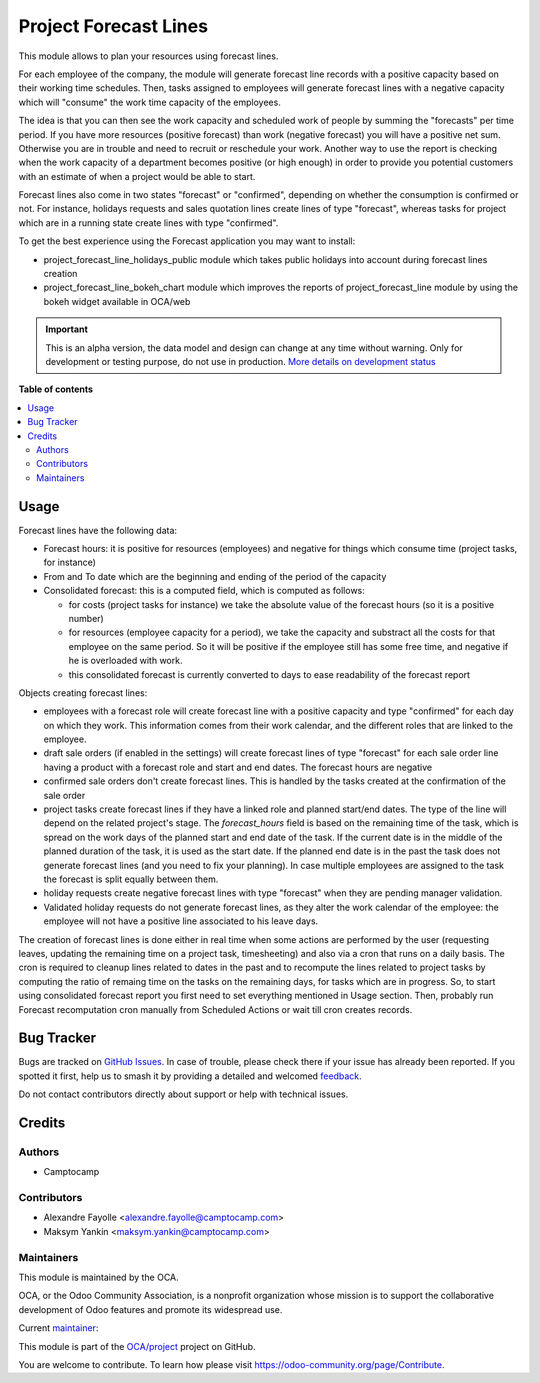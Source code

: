 ======================
Project Forecast Lines
======================

.. 
   !!!!!!!!!!!!!!!!!!!!!!!!!!!!!!!!!!!!!!!!!!!!!!!!!!!!
   !! This file is generated by oca-gen-addon-readme !!
   !! changes will be overwritten.                   !!
   !!!!!!!!!!!!!!!!!!!!!!!!!!!!!!!!!!!!!!!!!!!!!!!!!!!!
   !! source digest: sha256:8a71412da634c47ce36f2dfb559d352ce4c05861a0659237ef47baac1095ff8b
   !!!!!!!!!!!!!!!!!!!!!!!!!!!!!!!!!!!!!!!!!!!!!!!!!!!!

.. |badge1| image:: https://img.shields.io/badge/maturity-Alpha-red.png
    :target: https://odoo-community.org/page/development-status
    :alt: Alpha
.. |badge2| image:: https://img.shields.io/badge/licence-AGPL--3-blue.png
    :target: http://www.gnu.org/licenses/agpl-3.0-standalone.html
    :alt: License: AGPL-3
.. |badge3| image:: https://img.shields.io/badge/github-OCA%2Fproject-lightgray.png?logo=github
    :target: https://github.com/OCA/project/tree/14.0/project_forecast_line
    :alt: OCA/project
.. |badge4| image:: https://img.shields.io/badge/weblate-Translate%20me-F47D42.png
    :target: https://translation.odoo-community.org/projects/project-14-0/project-14-0-project_forecast_line
    :alt: Translate me on Weblate
.. |badge5| image:: https://img.shields.io/badge/runboat-Try%20me-875A7B.png
    :target: https://runboat.odoo-community.org/builds?repo=OCA/project&target_branch=14.0
    :alt: Try me on Runboat

|badge1| |badge2| |badge3| |badge4| |badge5|

This module allows to plan your resources using forecast lines.

For each employee of the company, the module will generate forecast line
records with a positive capacity based on their working time schedules. Then,
tasks assigned to employees will generate forecast lines with a negative
capacity which will "consume" the work time capacity of the employees.

The idea is that you can then see the work capacity and scheduled work of
people by summing the "forecasts" per time period. If you have more resources
(positive forecast) than work (negative forecast) you will have a positive net
sum. Otherwise you are in trouble and need to recruit or reschedule your
work. Another way to use the report is checking when the work capacity of a
department becomes positive (or high enough) in order to provide you potential
customers with an estimate of when a project would be able to start.

Forecast lines also come in two states "forecast" or "confirmed", depending on
whether the consumption is confirmed or not. For instance, holidays requests
and sales quotation lines create lines of type "forecast", whereas tasks for
project which are in a running state create lines with type "confirmed".

To get the best experience using the Forecast application you may want to install:

* project_forecast_line_holidays_public module which takes public holidays into
  account during forecast lines creation

* project_forecast_line_bokeh_chart module which improves the reports of
  project_forecast_line module by using the bokeh widget available in OCA/web

.. IMPORTANT::
   This is an alpha version, the data model and design can change at any time without warning.
   Only for development or testing purpose, do not use in production.
   `More details on development status <https://odoo-community.org/page/development-status>`_

**Table of contents**

.. contents::
   :local:

Usage
=====

Forecast lines have the following data:

* Forecast hours: it is positive for resources (employees) and negative for
  things which consume time (project tasks, for instance)

* From and To date which are the beginning and ending of the period of the
  capacity

* Consolidated forecast: this is a computed field, which is computed as follows:

  * for costs (project tasks for instance) we take the absolute value of the
    forecast hours (so it is a positive number)

  * for resources (employee capacity for a period), we take the capacity and
    substract all the costs for that employee on the same period. So it will be
    positive if the employee still has some free time, and negative if he is
    overloaded with work.

  * this consolidated forecast is currently converted to days to ease
    readability of the forecast report


Objects creating forecast lines:

* employees with a forecast role will create forecast line with a positive
  capacity and type "confirmed" for each day on which they work. This
  information comes from their work calendar, and the different roles that are
  linked to the employee.

* draft sale orders (if enabled in the settings) will create forecast lines of
  type "forecast" for each sale order line having a product with a forecast
  role and start and end dates. The forecast hours are negative

* confirmed sale orders don't create forecast lines. This is handled by the
  tasks created at the confirmation of the sale order

* project tasks create forecast lines if they have a linked role and planned start/end
  dates. The type of the line will depend on the related project's stage. The
  `forecast_hours` field is based on the remaining time of the task, which is spread
  on the work days of the planned start and end date of the task. If the
  current date is in the middle of the planned duration of the task, it is used
  as the start date. If the planned end date is in the past the task does not
  generate forecast lines (and you need to fix your planning). In case multiple
  employees are assigned to the task the forecast is split equally between
  them.

* holiday requests create negative forecast lines with type "forecast" when
  they are pending manager validation.

* Validated holiday requests do not generate forecast lines, as they alter the
  work calendar of the employee: the employee will not have a positive line
  associated to his leave days.

The creation of forecast lines is done either in real time when some actions
are performed by the user (requesting leaves, updating the remaining time on a
project task, timesheeting) and also via a cron that runs on a daily basis. The
cron is required to cleanup lines related to dates in the past and to recompute
the lines related to project tasks by computing the ratio of remaing time on
the tasks on the remaining days, for tasks which are in progress. So, to start
using consolidated forecast report you first need to set everything mentioned
in Usage section. Then, probably run Forecast recomputation cron manually from
Scheduled Actions or wait till cron creates records.

Bug Tracker
===========

Bugs are tracked on `GitHub Issues <https://github.com/OCA/project/issues>`_.
In case of trouble, please check there if your issue has already been reported.
If you spotted it first, help us to smash it by providing a detailed and welcomed
`feedback <https://github.com/OCA/project/issues/new?body=module:%20project_forecast_line%0Aversion:%2014.0%0A%0A**Steps%20to%20reproduce**%0A-%20...%0A%0A**Current%20behavior**%0A%0A**Expected%20behavior**>`_.

Do not contact contributors directly about support or help with technical issues.

Credits
=======

Authors
~~~~~~~

* Camptocamp

Contributors
~~~~~~~~~~~~

* Alexandre Fayolle <alexandre.fayolle@camptocamp.com>
* Maksym Yankin <maksym.yankin@camptocamp.com>

Maintainers
~~~~~~~~~~~

This module is maintained by the OCA.

.. image:: https://odoo-community.org/logo.png
   :alt: Odoo Community Association
   :target: https://odoo-community.org

OCA, or the Odoo Community Association, is a nonprofit organization whose
mission is to support the collaborative development of Odoo features and
promote its widespread use.

.. |maintainer-ntsirintanis| image:: https://github.com/ntsirintanis.png?size=40px
    :target: https://github.com/ntsirintanis
    :alt: ntsirintanis

Current `maintainer <https://odoo-community.org/page/maintainer-role>`__:

|maintainer-ntsirintanis| 

This module is part of the `OCA/project <https://github.com/OCA/project/tree/14.0/project_forecast_line>`_ project on GitHub.

You are welcome to contribute. To learn how please visit https://odoo-community.org/page/Contribute.
